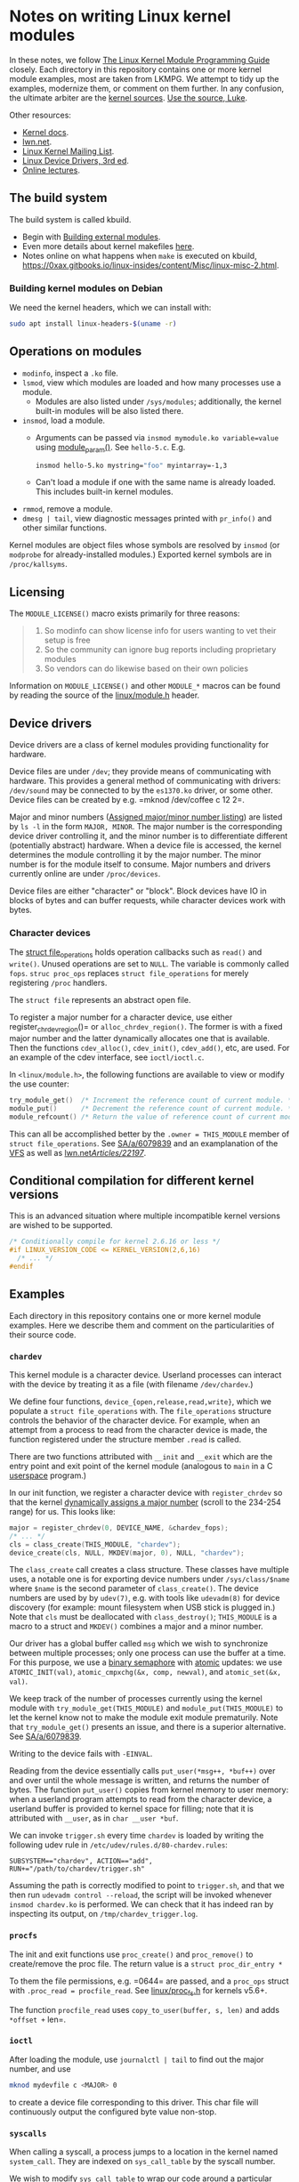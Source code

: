 * Notes on writing Linux kernel modules

In these notes, we follow [[https://sysprog21.github.io/lkmpg/][The Linux Kernel Module Programming Guide]] closely. Each directory in this repository contains one or more kernel module examples, most are taken from LKMPG. We attempt to tidy up the examples, modernize them, or comment on them further. In any confusion, the ultimate arbiter are the [[https://git.kernel.org/pub/scm/linux/kernel/git/stable/linux.git/tree/][kernel sources]]. [[https://www.youtube.com/watch?v=o2we_B6hDrY][Use the source, Luke]].

Other resources:

- [[https://docs.kernel.org/][Kernel docs]].
- [[https://lwn.net/][lwn.net]].
- [[https://lkml.org/][Linux Kernel Mailing List]].
- [[https://lwn.net/Kernel/LDD3/][Linux Device Drivers, 3rd ed]].
- [[https://linux-kernel-labs.github.io/][Online lectures]].

** The build system

The build system is called kbuild.

- Begin with [[https://git.kernel.org/pub/scm/linux/kernel/git/stable/linux.git/tree/Documentation/kbuild/modules.rst][Building external modules]].
- Even more details about kernel makefiles [[https://git.kernel.org/pub/scm/linux/kernel/git/stable/linux.git/tree/Documentation/kbuild/makefiles.rst][here]].
- Notes online on what happens when ~make~ is executed on kbuild, <https://0xax.gitbooks.io/linux-insides/content/Misc/linux-misc-2.html>.

*** Building kernel modules on Debian

We need the kernel headers, which we can install with:

#+begin_src sh
  sudo apt install linux-headers-$(uname -r)
#+end_src

** Operations on modules

- =modinfo=, inspect a =.ko= file.
- ~lsmod~, view which modules are loaded and how many processes use a module.
  - Modules are also listed under =/sys/modules=; additionally, the kernel built-in modules will be also listed there.
- ~insmod~, load a module.
  - Arguments can be passed via =insmod mymodule.ko variable=value= using [[https://git.kernel.org/pub/scm/linux/kernel/git/stable/linux.git/tree/include/linux/moduleparam.h][module_param()]].
    See ~hello-5.c~. E.g.
    #+begin_src sh
      insmod hello-5.ko mystring="foo" myintarray=-1,3
    #+end_src
  - Can't load a module if one with the same name is already loaded. This includes built-in kernel modules.
- =rmmod=, remove a module.
- ~dmesg | tail~, view diagnostic messages printed with =pr_info()= and other similar functions.

Kernel modules are object files whose symbols are resolved by =insmod= (or =modprobe= for already-installed modules.) Exported kernel symbols are in =/proc/kallsyms=.

** Licensing

The ~MODULE_LICENSE()~ macro exists primarily for three reasons:

#+begin_quote
1.	So modinfo can show license info for users wanting to vet their setup
    is free
2.	So the community can ignore bug reports including proprietary modules
3.	So vendors can do likewise based on their own policies
#+end_quote

Information on =MODULE_LICENSE()= and other ~MODULE_*~ macros can be found by reading the source of the [[https://git.kernel.org/pub/scm/linux/kernel/git/stable/linux.git/tree/include/linux/module.h][linux/module.h]] header.

** Device drivers

Device drivers are a class of kernel modules providing functionality for hardware.

Device files are under =/dev=; they provide means of communicating with hardware. This provides a general method of communicating with drivers: =/dev/sound= may be connected to by the =es1370.ko= driver, or some other. Device files can be created by e.g. =mknod /dev/coffee c 12 2=.

Major and minor numbers ([[https://git.kernel.org/pub/scm/linux/kernel/git/stable/linux.git/tree/Documentation/admin-guide/devices.txt][Assigned major/minor number listing]]) are listed by =ls -l= in the form =MAJOR, MINOR=. The major number is the corresponding device driver controlling it, and the minor number is to differentiate different (potentially abstract) hardware. When a device file is accessed, the kernel determines the module controlling it by the major number. The minor number is for the module itself to consume. Major numbers and drivers currently online are under =/proc/devices=.

Device files are either "character" or "block". Block devices have IO in blocks of bytes and can buffer requests, while character devices work with bytes.

*** Character devices

The [[https://git.kernel.org/pub/scm/linux/kernel/git/stable/linux.git/tree/include/linux/fs.h][struct file_operations]] holds operation callbacks such as =read()= and =write()=. Unused operations are set to =NULL=. The variable is commonly called =fops=. =struc proc_ops= replaces =struct file_operations= for merely registering =/proc= handlers.

The =struct file= represents an abstract open file.

To register a major number for a character device, use either register_chrdev_region()= or =alloc_chrdev_region()=. The former is with a fixed major number and the latter dynamically allocates one that is available. Then the functions =cdev_alloc()=, =cdev_init()=, =cdev_add()=, etc, are used. For an example of the cdev interface, see =ioctl/ioctl.c=.

In =<linux/module.h>=, the following functions are available to view or modify the use counter:

#+begin_src c
  try_module_get()  /* Increment the reference count of current module. */
  module_put()      /* Decrement the reference count of current module. */
  module_refcount() /* Return the value of reference count of current module. */
#+end_src

This can all be accomplished better by the =.owner = THIS_MODULE= member of =struct file_operations=. See [[https://stackoverflow.com/a/6079839][SA/a/6079839]] and an examplanation of the [[https://www.kernel.org/doc/html/next/filesystems/vfs.html][VFS]] as well as [[https://lwn.net/Articles/22197/][lwn.net/Articles/22197/]].

** Conditional compilation for different kernel versions

This is an advanced situation where multiple incompatible kernel versions are wished to be supported.

#+begin_src c
  /* Conditionally compile for kernel 2.6.16 or less */
  #if LINUX_VERSION_CODE <= KERNEL_VERSION(2,6,16)
    /* ... */
  #endif
#+end_src

** Examples

Each directory in this repository contains one or more kernel module examples. Here we describe them and comment on the particularities of their source code.

*** =chardev=

This kernel module is a character device. Userland processes can interact with the device by treating it as a file (with filename ~/dev/chardev~.)

We define four functions, =device_{open,release,read,write}=, which we populate a =struct file_operations= with. The ~file_operations~ structure controls the behavior of the character device. For example, when an attempt from a process to read from the character device is made, the function registered under the structure member ~.read~ is called.

There are two functions attributed with ~__init~ and ~__exit~ which are the entry point and exit point of the kernel module (analogous to ~main~ in a C [[https://en.wikipedia.org/wiki/User_space_and_kernel_space][userspace]] program.)

In our init function, we register a character device with =register_chrdev= so that the kernel [[https://www.kernel.org/doc/Documentation/admin-guide/devices.txt][dynamically assigns a major number]] (scroll to the 234-254 range) for us. This looks like:

#+begin_src c
  major = register_chrdev(0, DEVICE_NAME, &chardev_fops);
  /* ... */
  cls = class_create(THIS_MODULE, "chardev");
  device_create(cls, NULL, MKDEV(major, 0), NULL, "chardev");
#+end_src

The ~class_create~ call creates a class structure. These classes have multiple uses, a notable one is for exporting device numbers under ~/sys/class/$name~ where ~$name~ is the second parameter of ~class_create()~. The device numbers are used by by ~udev(7)~, e.g. with tools like ~udevadm(8)~ for device discovery (for example: mount filesystem when USB stick is plugged in.) Note that =cls= must be deallocated with =class_destroy()=; =THIS_MODULE= is a macro to a struct and =MKDEV()= combines a major and a minor number.

Our driver has a global buffer called ~msg~ which we wish to synchronize between multiple processes; only one process can use the buffer at a time. For this purpose, we use a [[https://en.wikipedia.org/wiki/Semaphore_(programming)][binary semaphore]] with [[https://docs.kernel.org/core-api/wrappers/atomic_t.html][atomic]] updates: we use =ATOMIC_INIT(val)=, =atomic_cmpxchg(&x, comp, newval)=, and =atomic_set(&x, val)=.

We keep track of the number of processes currently using the kernel module with =try_module_get(THIS_MODULE)= and =module_put(THIS_MODULE)= to let the kernel know not to make the module exit module prematurily. Note that =try_module_get()= presents an issue, and there is a superior alternative. See [[https://stackoverflow.com/a/6079839][SA/a/6079839]].

Writing to the device fails with =-EINVAL=.

Reading from the device essentially calls =put_user(*msg++, *buf++)= over and over until the whole message is written, and returns the number of bytes. The function =put_user()= copies from kernel memory to user memory: when a userland program attempts to read from the character device, a userland buffer is provided to kernel space for filling; note that it is attributed with ~__user~, as in =char __user *buf=.

We can invoke ~trigger.sh~ every time ~chardev~ is loaded by writing the following udev rule in ~/etc/udev/rules.d/80-chardev.rules~:

#+begin_src
  SUBSYSTEM=="chardev", ACTION=="add", RUN+="/path/to/chardev/trigger.sh"
#+end_src

Assuming the path is correctly modified to point to ~trigger.sh~, and that we then run ~udevadm control --reload~, the script will be invoked whenever ~insmod chardev.ko~ is performed. We can check that it has indeed ran by inspecting its output, on ~/tmp/chardev_trigger.log~.

*** =procfs=

The init and exit functions use =proc_create()= and =proc_remove()= to create/remove the proc file. The return value is a =struct proc_dir_entry *=

To them the file permissions, e.g. =0644= are passed, and a =proc_ops= struct with =.proc_read = procfile_read=. See [[https://git.kernel.org/pub/scm/linux/kernel/git/stable/linux.git/tree/include/linux/proc_fs.h][linux/proc_fs.h]] for kernels v5.6+.

The function =procfile_read= uses =copy_to_user(buffer, s, len)= and adds =*offset += len=.

*** =ioctl=

After loading the module, use =journalctl | tail= to find out the major number, and use

#+begin_src sh
  mknod mydevfile c <MAJOR> 0
#+end_src

to create a device file corresponding to this driver. This char file will continuously output the configured byte value non-stop.

*** =syscalls=

When calling a syscall, a process jumps to a location in the kernel named =system_call=. They are indexed on =sys_call_table= by the syscall number.

We wish to modify =sys_call_table= to wrap our code around a particular syscall.

The /control register/ =cr0= modifies the x86 processor behavior. Once the write protection =WP= flag is set, the processor disallows write attempts to read-only sections. Thus to modify the table, we must disable =WP=.

We will replace =open()= with what is conceptually

#+begin_example
new_open():
  if proc_id() == MAGIC:
    pr_info(report which file is being opened)
  continue with normal open()
#+end_example

* The Virtual File System

The VFS is the layer between a call to =write()= and the specific code responsible for dealing e.g. with ext4, btrfs, and so on.

VFS translates pathnames into directory entries (dentries). A dentry points to an inode, a filesystem object. The inode contains information about the file, for example the file's permissions, together with a pointer to the disk location or locations where the file's data can be found.

To open an inode, a file structure is allocated (kernel-side file descriptor). The file structure points to the dentry and operation callbacks taken from the inode; in particular, =open()= is then called so that the particular filesystem can do its work.

Filesystems are (un)registered with

#+begin_src c
int (un)register_filesystem(struct file_system_type *);
#+end_src

The registered filesystems are under =/proc/filesystems=. To mount a filesystem, VFS calls =mount0()= and a new vfsmount is attached to the mountpoint; when pathname resolution reaches the mountpoint, it jumps into the root of the vfsmount.

A superblock object representes a mounted filesystem.

* TODO Things to explain

- [X] What is the =loff_t*= parameter in the =.read= operations of =struct file_operations= and =struct proc_ops=?

  The offset is the current position in the file. The read operation gets called again and again until a =0= is returned. Notice it is us who advance the offset via a simple =+==.

- [X] How does the sysfs example work? I don't understand =kobject_create_and_add()=, especially the second argument. How is an attribute a kobject?

  The =kernel_kobj= file makes it a parent and so the kobject lies under =/sys/kernel=.

- [X] What does ~class_create()~ do?

  Creates entries with major/minor under ~/sys/class~, useful for device discovery by ~udev(7)~.
